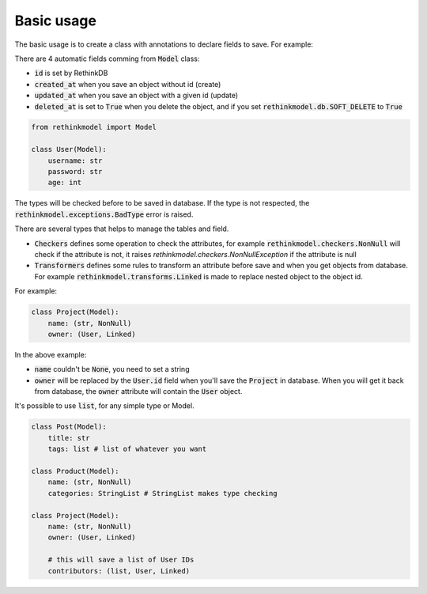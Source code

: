 Basic usage
===========

The basic usage is to create a class with annotations to declare fields to save. For example:

There are 4 automatic fields comming from :code:`Model` class:

- :code:`id` is set by RethinkDB
- :code:`created_at` when you save an object without id (create)
- :code:`updated_at` when you save an object with a given id (update)
- :code:`deleted_at` is set to :code:`True` when you delete the object, and if you set :code:`rethinkmodel.db.SOFT_DELETE` to :code:`True`

.. code-block::

    from rethinkmodel import Model

    class User(Model):
        username: str
        password: str
        age: int

The types will be checked before to be saved in database. If the type is not respected, the :code:`rethinkmodel.exceptions.BadType` error is raised.

There are several types that helps to manage the tables and field.

- :code:`Checkers` defines some operation to check the attributes, for example :code:`rethinkmodel.checkers.NonNull` will check if the attribute is not, it raises `rethinkmodel.checkers.NonNullException` if the attribute is null
- :code:`Transformers` defines some rules to transform an attribute before save and when you get objects from database. For example :code:`rethinkmodel.transforms.Linked` is made to replace nested object to the object id.

For example:

.. code-block::

    class Project(Model):
        name: (str, NonNull)
        owner: (User, Linked)


In the above example:

- :code:`name` couldn't be :code:`None`, you need to set a string
- :code:`owner` will be replaced by the :code:`User.id` field when you'll save the :code:`Project` in database. When you will get it back from database, the :code:`owner` attribute will contain the :code:`User` object.

It's possible to use :code:`list`, for any simple type or Model.

.. code-block::

    class Post(Model):
        title: str
        tags: list # list of whatever you want

    class Product(Model):
        name: (str, NonNull)
        categories: StringList # StringList makes type checking

    class Project(Model):
        name: (str, NonNull)
        owner: (User, Linked)

        # this will save a list of User IDs
        contributors: (list, User, Linked)
